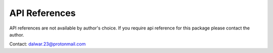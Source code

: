 API References
==============

API references are not available by author's choice.
If you require api reference for this package please
contact the author.

Contact: `dalwar.23@protonmail.com <mailto:dalwar23@protonmail.com>`_